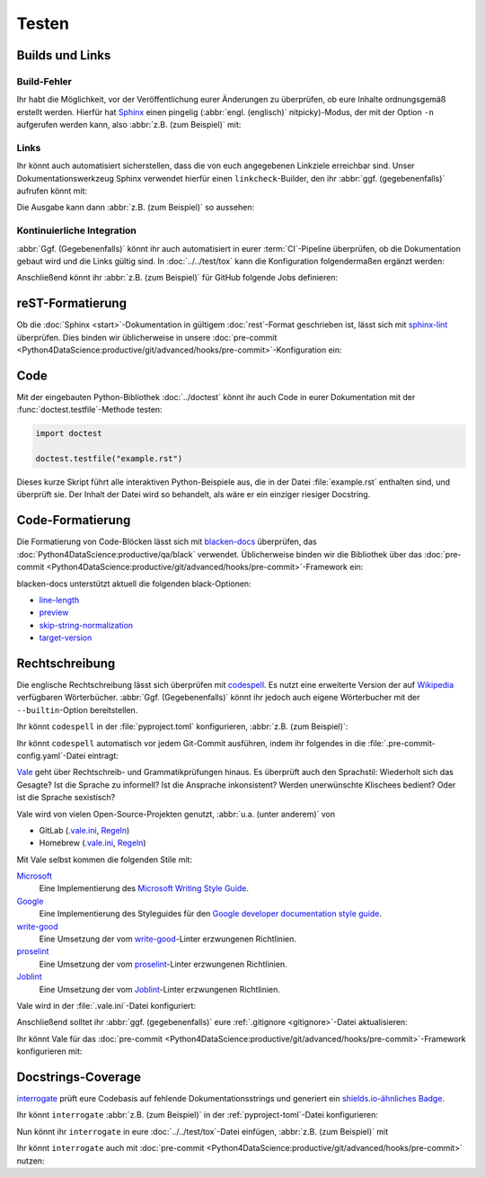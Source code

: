 Testen
======

Builds und Links
----------------

.. _build-errors:

Build-Fehler
~~~~~~~~~~~~

Ihr habt die Möglichkeit, vor der Veröffentlichung eurer Änderungen zu
überprüfen, ob eure Inhalte ordnungsgemäß erstellt werden. Hierfür hat
`Sphinx <https://www.sphinx-doc.org/>`_ einen pingelig (:abbr:`engl.
(englisch)` nitpicky)-Modus, der mit der Option ``-n`` aufgerufen werden kann,
also :abbr:`z.B. (zum Beispiel)` mit:

.. tab:: Linux/macOS

   .. code-block:: console

       $ python -m sphinx -nb html docs/ docs/_build/

.. tab:: Windows

   .. code-block:: ps1con

       C:> python -m sphinx -nb html docs\ docs\_build\

.. _link-checks:

Links
~~~~~

Ihr könnt auch automatisiert sicherstellen, dass die von euch angegebenen
Linkziele erreichbar sind. Unser Dokumentationswerkzeug Sphinx verwendet hierfür
einen ``linkcheck``-Builder, den ihr :abbr:`ggf. (gegebenenfalls)` aufrufen
könnt mit:

.. tab:: Linux/macOS

   .. code-block:: console

       $ python -m sphinx -b linkcheck docs/ docs/_build/

.. tab:: Windows

   .. code-block:: ps1con

       C:> python -m sphinx -b linkcheck docs\ docs\_build\

Die Ausgabe kann dann :abbr:`z.B. (zum Beispiel)` so aussehen:

.. tab:: Linux/macOS

   .. code-block:: console

       $ python -m sphinx -b linkcheck docs/ docs/_build/
       Running Sphinx v3.5.2
       loading translations [de]... done
       …
       building [mo]: targets for 0 po files that are out of date
       building [linkcheck]: targets for 27 source files that are out of date
       …
       (content/accessibility: line   89) ok        https://bbc.github.io/subtitle-guidelines/
       (content/writing-style: line  164) ok        http://disabilityinkidlit.com/2016/07/08/introduction-to-disability-terminology/

       …
       (   index: line    5) redirect  https://cusy-design-system.readthedocs.io/ - with Found to https://cusy-design-system.readthedocs.io/de/latest/
       …
       (accessibility/color: line  114) broken    https://chrome.google.com/webstore/detail/nocoffee/jjeeggmbnhckmgdhmgdckeigabjfbddl - 404 Client Error: Not Found for url: https://chrome.google.com/webstore/detail/nocoffee/jjeeggmbnhckmgdhmgdckeigabjfbddl

.. tab:: Windows

   .. code-block:: ps1con

       C:> python -m sphinx -b linkcheck docs\ docs\_build\
       Running Sphinx v3.5.2
       loading translations [de]... done
       …
       building [mo]: targets for 0 po files that are out of date
       building [linkcheck]: targets for 27 source files that are out of date
       …
       (content/accessibility: line   89) ok        https://bbc.github.io/subtitle-guidelines/
       (content/writing-style: line  164) ok        http://disabilityinkidlit.com/2016/07/08/introduction-to-disability-terminology/

       …
       (   index: line    5) redirect  https://cusy-design-system.readthedocs.io/ - with Found to https://cusy-design-system.readthedocs.io/de/latest/
       …
       (accessibility/color: line  114) broken    https://chrome.google.com/webstore/detail/nocoffee/jjeeggmbnhckmgdhmgdckeigabjfbddl - 404 Client Error: Not Found for url: https://chrome.google.com/webstore/detail/nocoffee/jjeeggmbnhckmgdhmgdckeigabjfbddl

.. _ci-docs:

Kontinuierliche Integration
~~~~~~~~~~~~~~~~~~~~~~~~~~~

:abbr:`Ggf. (Gegebenenfalls)` könnt ihr auch automatisiert in eurer
:term:`CI`-Pipeline überprüfen, ob die Dokumentation gebaut wird und die Links
gültig sind. In :doc:`../../test/tox` kann die Konfiguration folgendermaßen
ergänzt werden:

.. code-block:: ini
   :caption: tox.ini

   [testenv:docs]
   # Keep base_python in sync with ci.yml and .readthedocs.yaml.
   base_python = py312
   extras = docs
   commands =
     sphinx-build -n -T -W -b html -d {envtmpdir}/doctrees docs docs/_build/html

   [testenv:docs-linkcheck]
   base_python = {[testenv:docs]base_python}
   extras = {[testenv:docs]extras}
   commands = sphinx-build -W -b linkcheck -d {envtmpdir}/doctrees docs docs/_build/html

Anschließend könnt ihr :abbr:`z.B. (zum Beispiel)` für GitHub folgende Jobs
definieren:

.. code-block:: yaml
   :caption: .github/workflows/ci.yml

   docs:
     name: Build docs and run doctests
     needs: build-package
     runs-on: ubuntu-latest
     steps:
     - name: Download pre-built packages
       uses: actions/download-artifact@v4
       with:
         name: Packages
         path: dist
     - run: tar xf dist/*.tar.gz --strip-components=1

     - uses: actions/setup-python@v5
       with:
         # Keep in sync with tox.ini/docs and .readthedocs.yaml
         python-version: "3.12"
         cache: pip
     - run: python -m pip install tox
     - run: python -m tox run -e docs

reST-Formatierung
-----------------

Ob die :doc:`Sphinx <start>`-Dokumentation in gültigem :doc:`rest`-Format
geschrieben ist, lässt sich mit `sphinx-lint
<https://pypi.org/project/sphinx-lint/>`_ überprüfen. Dies binden wir
üblicherweise in unsere :doc:`pre-commit
<Python4DataScience:productive/git/advanced/hooks/pre-commit>`-Konfiguration
ein:

.. code-block:: yaml
   :caption: .pre-commit-config.yaml

   - repo: https://github.com/sphinx-contrib/sphinx-lint
     rev: v1.0.0
     hooks:
       - id: sphinx-lint
         types: [rst]

.. seealso::
   Mit :doc:`Sybil:index` könnt ihr nicht nur :doc:`rest` überprüfen, sondern
   :abbr:`z.B. (zum Beispiel)` auch :doc:`Markdown <Sybil:markdown>` und
   :doc:`Myst <Sybil:myst>`. Darüberhinaus kann Sybil auch Code-Blöcke in der
   Dokumentation entweder mit :doc:`../../test/pytest/index` oder mit
   :doc:`../../test/unittest` überprüfen.

.. _test_code:

Code
----

Mit der eingebauten Python-Bibliothek :doc:`../doctest` könnt ihr auch Code in
eurer Dokumentation mit der :func:`doctest.testfile`-Methode testen:

.. code-block:: Python

   import doctest

   doctest.testfile("example.rst")

Dieses kurze Skript führt alle interaktiven Python-Beispiele aus, die in der
Datei :file:`example.rst` enthalten sind, und überprüft sie. Der Inhalt der
Datei wird so behandelt, als wäre er ein einziger riesiger Docstring.

.. seealso::
   Ein einfaches Beispiel findet ihr in der Python-Dokumentation: `Simple Usage:
   Checking Examples in a Text File
   <https://docs.python.org/3/library/doctest.html#simple-usage-checking-examples-in-a-text-file>`_.

   Eine andere Möglichkeit, Code in Dokumentationen zu testen ist
   `pytest-doctestplus <https://github.com/scientific-python/pytest-doctestplus>`_.

Code-Formatierung
-----------------

Die Formatierung von Code-Blöcken lässt sich mit `blacken-docs
<https://github.com/adamchainz/blacken-docs>`_ überprüfen, das
:doc:`Python4DataScience:productive/qa/black` verwendet. Üblicherweise binden
wir die Bibliothek über das :doc:`pre-commit
<Python4DataScience:productive/git/advanced/hooks/pre-commit>`-Framework ein:

.. code-block:: yaml
   :caption: .pre-commit-config.yaml

   - repo: https://github.com/adamchainz/blacken-docs
     rev: "v1.12.1"
     hooks:
     - id: blacken-docs
       additional_dependencies:
       - black

blacken-docs unterstützt aktuell die folgenden black-Optionen:

* `line-length
  <https://black.readthedocs.io/en/stable/usage_and_configuration/the_basics.html#l-line-length>`_
* `preview
  <https://black.readthedocs.io/en/stable/usage_and_configuration/the_basics.html#preview>`_
* `skip-string-normalization
  <https://black.readthedocs.io/en/stable/usage_and_configuration/the_basics.html#s-skip-string-normalization>`_
* `target-version
  <https://black.readthedocs.io/en/stable/usage_and_configuration/the_basics.html#t-target-version>`_

Rechtschreibung
---------------

Die englische Rechtschreibung lässt sich überprüfen mit `codespell
<https://github.com/codespell-project/codespell>`_. Es nutzt eine erweiterte
Version der auf `Wikipedia
<https://en.wikipedia.org/wiki/Wikipedia:Lists_of_common_misspellings/For_machines>`_
verfügbaren Wörterbücher. :abbr:`Ggf. (Gegebenenfalls)` könnt ihr jedoch auch
eigene Wörterbucher mit der ``--builtin``-Option bereitstellen.

Ihr könnt ``codespell`` in der :file:`pyproject.toml` konfigurieren, :abbr:`z.B.
(zum Beispiel)`:

.. code-block:: toml
   :caption: pyproject.toml

   [project.optional-dependencies]
   docs = [
       "...",
       "codespell",
   ]

   [tool.codespell]
   ignore-words-list = "uint"
   skip = "./.*, *.po, ./docs/_build"
   count = true
   quiet-level = 3

Ihr könnt ``codespell`` automatisch vor jedem Git-Commit ausführen, indem ihr
folgendes in die :file:`.pre-commit-config.yaml`-Datei eintragt:

.. code-block:: yaml
   :caption: .pre-commit-config.yaml

   - repo: https://github.com/codespell-project/codespell
     rev: v2.3.0
     hooks:
       - id: codespell

`Vale <https://vale.sh>`_ geht über Rechtschreib- und Grammatikprüfungen hinaus.
Es überprüft auch den Sprachstil: Wiederholt sich das Gesagte? Ist die Sprache
zu informell? Ist die Ansprache inkonsistent? Werden unerwünschte Klischees
bedient? Oder ist die Sprache sexistisch?

Vale wird von vielen Open-Source-Projekten genutzt, :abbr:`u.a. (unter anderem)`
von

* GitLab (`.vale.ini
  <https://gitlab.com/gitlab-org/gitlab/blob/master/.vale.ini>`_, `Regeln
  <https://gitlab.com/gitlab-org/gitlab/-/tree/master/doc/.vale/gitlab_base>`__)
* Homebrew (`.vale.ini
  <https://github.com/Homebrew/brew/blob/master/.vale.ini>`__, `Regeln
  <https://github.com/Homebrew/brew/tree/master/docs/vale-styles/Homebrew>`__)

Mit Vale selbst kommen die folgenden Stile mit:

`Microsoft <https://github.com/errata-ai/Microsoft>`_
    Eine Implementierung des `Microsoft Writing Style Guide
    <https://learn.microsoft.com/en-us/style-guide/welcome/>`__.
`Google <https://github.com/errata-ai/Google>`_
    Eine Implementierung des Styleguides für den `Google developer documentation
    style guide <https://developers.google.com/style/>`__.
`write-good <https://github.com/errata-ai/write-good>`_
    Eine Umsetzung der vom `write-good
    <https://github.com/btford/write-good>`__-Linter erzwungenen Richtlinien.
`proselint <https://github.com/errata-ai/Joblint>`_
    Eine Umsetzung der vom `proselint
    <https://github.com/amperser/proselint/>`__-Linter erzwungenen Richtlinien.
`Joblint <https://github.com/errata-ai/Joblint>`_
    Eine Umsetzung der vom `Joblint
    <https://github.com/rowanmanning/joblint>`__-Linter erzwungenen Richtlinien.

Vale wird in der :file:`.vale.ini`-Datei konfiguriert:

.. code-block:: ini
   :caption: .vale.ini

   StylesPath = styles
   MinAlertLevel = suggestion

   Packages = https://github.com/cusyio/cusy-vale/archive/refs/tags/v0.1.0.zip

   [*.{md,rst}]
   BasedOnStyles = cusy-de

.. seealso::
   * `Vale Configuration <https://vale.sh/docs/topics/config/>`_

Anschließend solltet ihr :abbr:`ggf. (gegebenenfalls)` eure :ref:`.gitignore
<gitignore>`-Datei aktualisieren:

.. code-block:: ini
   :caption: .gitignore

   styles/*

Ihr könnt Vale für das :doc:`pre-commit
<Python4DataScience:productive/git/advanced/hooks/pre-commit>`-Framework
konfigurieren mit:

.. code-block:: yaml
   :caption: .pre-commit-config.yaml

   - repo: https://github.com/errata-ai/vale
     rev: v3.7.1
     hooks:
     - id: vale sync
       pass_filenames: false
       args: [sync]
     - id: vale
       args: [--output=line, --minAlertLevel=error, .]

.. _docstrings-coverage:

Docstrings-Coverage
-------------------

`interrogate <https://interrogate.readthedocs.io/en/latest/>`_ prüft eure
Codebasis auf fehlende Dokumentationsstrings und generiert ein
`shields.io-ähnliches Badge
<https://interrogate.readthedocs.io/en/latest/#other-usage>`_.

Ihr könnt ``interrogate`` :abbr:`z.B. (zum Beispiel)` in der
:ref:`pyproject-toml`-Datei konfigurieren:

.. code-block:: toml
   :caption: pyproject.toml
   :emphasize-lines: 4, 7-

   [project.optional-dependencies]
   docs = [
       "...",
       "interrogate",
   ]

   [tool.interrogate]
   ignore-init-method = true
   ignore-init-module = false
   ignore-magic = false
   ignore-semiprivate = false
   ignore-private = false
   ignore-module = false
   ignore-property-decorators = false
   fail-under = 95
   exclude = ["tests/functional/sample", "setup.py", "docs"]
   verbose = 0
   omit-covered-files = false
   quiet = false
   whitelist-regex = []
   ignore-regex = []
   color = true

.. seealso::

   * `Configuration <https://interrogate.readthedocs.io/en/latest/index.html#configuration>`_

Nun könnt ihr ``interrogate`` in eure :doc:`../../test/tox`-Datei einfügen,
:abbr:`z.B. (zum Beispiel)` mit

.. code-block:: ini
   :caption: tox.ini

   [testenv:doc]
   deps = interrogate
   skip_install = true
   commands =
       interrogate --quiet --fail-under 95 src tests

Ihr könnt ``interrogate`` auch mit :doc:`pre-commit
<Python4DataScience:productive/git/advanced/hooks/pre-commit>` nutzen:

.. code-block:: yaml
   :caption: .pre-commit-config.yaml

   repos:
     - repo: https://github.com/econchick/interrogate
       rev: 1.7.0
       hooks:
         - id: interrogate
           args: [--quiet, --fail-under=95]
           pass_filenames: false
